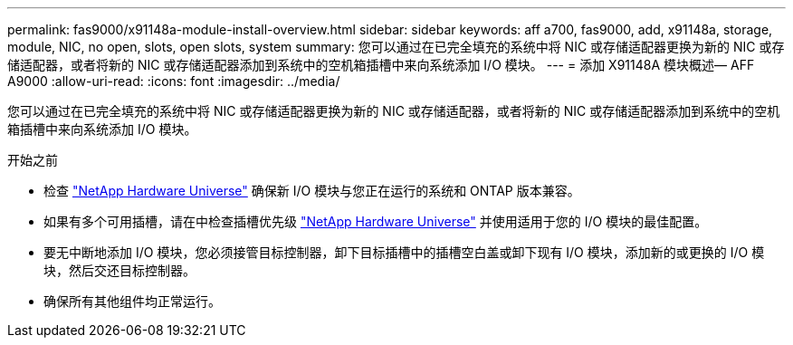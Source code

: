 ---
permalink: fas9000/x91148a-module-install-overview.html 
sidebar: sidebar 
keywords: aff a700, fas9000, add, x91148a, storage, module, NIC, no open, slots, open slots, system 
summary: 您可以通过在已完全填充的系统中将 NIC 或存储适配器更换为新的 NIC 或存储适配器，或者将新的 NIC 或存储适配器添加到系统中的空机箱插槽中来向系统添加 I/O 模块。 
---
= 添加 X91148A 模块概述— AFF A9000
:allow-uri-read: 
:icons: font
:imagesdir: ../media/


[role="lead"]
您可以通过在已完全填充的系统中将 NIC 或存储适配器更换为新的 NIC 或存储适配器，或者将新的 NIC 或存储适配器添加到系统中的空机箱插槽中来向系统添加 I/O 模块。

.开始之前
* 检查 https://hwu.netapp.com/["NetApp Hardware Universe"] 确保新 I/O 模块与您正在运行的系统和 ONTAP 版本兼容。
* 如果有多个可用插槽，请在中检查插槽优先级 https://hwu.netapp.com/["NetApp Hardware Universe"] 并使用适用于您的 I/O 模块的最佳配置。
* 要无中断地添加 I/O 模块，您必须接管目标控制器，卸下目标插槽中的插槽空白盖或卸下现有 I/O 模块，添加新的或更换的 I/O 模块，然后交还目标控制器。
* 确保所有其他组件均正常运行。


